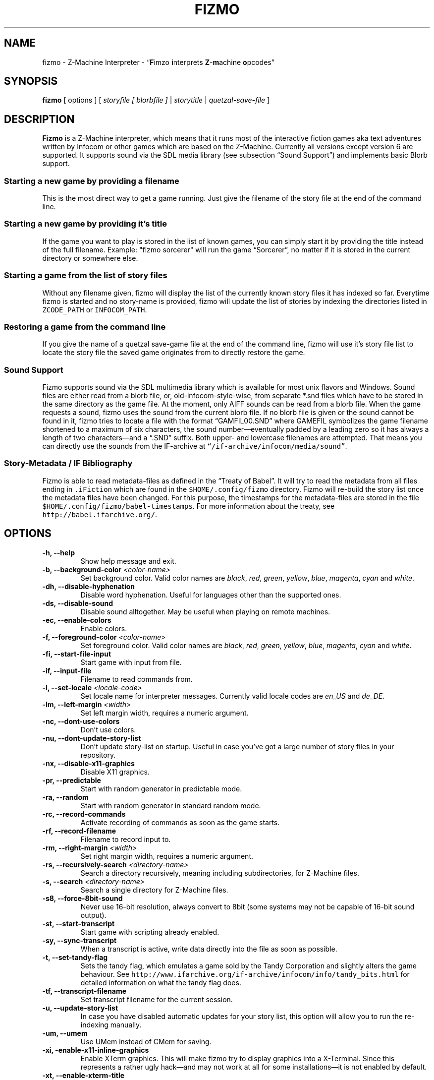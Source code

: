 .TH FIZMO 6 "14 August 2011" "0.7.0-beta"
.SH NAME
fizmo
- Z-Machine Interpreter
- \[lq]\fBF\fPimzo \fBi\fPnterprets \fBZ\fP-\fBm\fPachine \fBo\fPpcodes\[rq]

.SH SYNOPSIS
.B fizmo
[ options ] [
.I storyfile [ blorbfile ]
|
.I storytitle
|
.I quetzal-save-file
]

.SH DESCRIPTION
.B Fizmo
is a Z-Machine interpreter, which means that it runs most of the interactive
fiction games aka text adventures written by Infocom or other games which
are based on the Z-Machine. Currently all versions except version 6 are
supported. It supports sound via the SDL media library (see subsection
\[lq]Sound Support\[rq]) and implements basic Blorb support.
.SS Starting a new game by providing a filename
This is the most direct way to get a game running. Just give the filename
of the story file at the end of the command line.
.SS Starting a new game by providing it's title
If the game you want to play is stored in the list of known games, you can
simply start it by providing the title instead of the full filename.
Example: "fizmo sorcerer" will run the game \[lq]Sorcerer\[rq], no matter if
it is stored in the current directory or somewhere else.
.SS Starting a game from the list of story files
Without any filename given, fizmo will display the list of the currently
known story files it has indexed so far. Everytime fizmo is started and no
story-name is provided, fizmo will update the list of stories by indexing
the directories listed in \fCZCODE_PATH\fP or \fCINFOCOM_PATH\fP.
.SS Restoring a game from the command line
If you give the name of a quetzal save-game file at the end of the command
line, fizmo will use it's story file list to locate the story file the
saved game originates from to directly restore the game.

.SS Sound Support
Fizmo supports sound via the SDL multimedia library which is available for
most unix flavors and Windows. Sound files are either read from a blorb file,
or, old-infocom-style-wise, from separate *.snd files which have to be
stored in the same directory as the game file. At the moment, only AIFF sounds
can be read from a blorb file.
When the game requests a sound, fizmo uses the sound from the current blorb
file. If no blorb file is given or the sound cannot be found in it, fizmo
tries to locate a file with the format \[lq]GAMFIL00.SND\[rq] where GAMEFIL
symbolizes the game filename shortened to a maximum of six characters, the
sound number\[em]eventually padded by a leading zero so it has always a
length of two characters\[em]and a \[lq].SND\[rq] suffix. Both upper-
and lowercase filenames are attempted. That means you can directly use the
sounds from the IF-archive at \fC\[lq]/if-archive/infocom/media/sound\[rq]\fP.

.SS Story-Metadata / IF Bibliography
Fizmo is able to read metadata-files as defined in the \[lq]Treaty of
Babel\[rq]. It will try to read the metadata from all files ending in
\fC.iFiction\fP which are found in the \fC$HOME/.config/fizmo\fP directory.
Fizmo will re-build the story list once the metadata files have been changed.
For this purpose, the timestamps for the metadata-files are stored in the file
\fC$HOME/.config/fizmo/babel-timestamps\fP.
For more information about the treaty, see
\fChttp://babel.ifarchive.org/\fP.

.SH OPTIONS
.TP
.B -h, --help
Show help message and exit.
.TP
.B -b, --background-color \fI<color-name>\fP
Set background color. Valid color names are \fIblack\fP, \fIred\fP,
\fIgreen\fP, \fIyellow\fP, \fIblue\fP, \fImagenta\fP, \fIcyan\fP and
\fIwhite\fP.
.TP
.B -dh, --disable-hyphenation
Disable word hyphenation. Useful for languages other than the supported
ones.
.TP
.B -ds, --disable-sound
Disable sound alltogether. May be useful when playing on remote machines.
.TP
.B -ec, --enable-colors
Enable colors.
.TP
.B -f, --foreground-color \fI<color-name>\fP
Set foreground color. Valid color names are \fIblack\fP, \fIred\fP,
\fIgreen\fP, \fIyellow\fP, \fIblue\fP, \fImagenta\fP, \fIcyan\fP and
\fIwhite\fP.
.TP
.B -fi, --start-file-input
Start game with input from file.
.TP
.B -if, --input-file
Filename to read commands from.
.TP
.B -l, --set-locale \fI<locale-code>\fP
Set locale name for interpreter messages. Currently valid locale codes are
\fIen_US\fP and \fIde_DE\fP.
.TP
.B -lm, --left-margin \fI<width>\fP
Set left margin width, requires a numeric argument.
.TP
.B -nc, --dont-use-colors
Don't use colors.
.TP
.B -nu, --dont-update-story-list
Don't update story-list on startup. Useful in case you've got a large
number of story files in your repository.
.TP
.B -nx, --disable-x11-graphics
Disable X11 graphics.
.TP
.B -pr, --predictable
Start with random generator in predictable mode.
.TP
.B -ra, --random
Start with random generator in standard random mode.
.TP
.B -rc, --record-commands
Activate recording of commands as soon as the game starts.
.TP
.B -rf, --record-filename
Filename to record input to.
.TP
.B -rm, --right-margin \fI<width>\fP
Set right margin width, requires a numeric argument.
.TP
.B -rs, --recursively-search \fI<directory-name>\fP
Search a directory recursively, meaning including subdirectories, for
Z-Machine files.
.TP
.B -s, --search \fI<directory-name>\fP
Search a single directory for Z-Machine files.
.TP
.B -s8, --force-8bit-sound
Never use 16-bit resolution, always convert to 8bit (some systems may not
be capable of 16-bit sound output).
.TP
.B -st, --start-transcript
Start game with scripting already enabled.
.TP
.B -sy, --sync-transcript
When a transcript is active, write data directly into the file as soon
as possible.
.TP
.B -t, --set-tandy-flag
Sets the tandy flag, which emulates a game sold by the Tandy Corporation
and slightly alters the game behaviour. See
\fChttp://www.ifarchive.org/if-archive/infocom/info/tandy_bits.html\fP
for detailed information on what the tandy flag does.
.TP
.B -tf, --transcript-filename
Set transcript filename for the current session.
.TP
.B -u,  --update-story-list
In case you have disabled automatic updates for your story list, this
option will allow you to run the re-indexing manually.
.TP
.B -um, --umem
Use UMem instead of CMem for saving.
.TP
.B -xi, -enable-x11-inline-graphics
Enable XTerm graphics. This will make fizmo try to display graphics into
a X-Terminal. Since this represents a rather ugly hack\[em]and may not
work at all for some installations\[em]it is not enabled by default.
.TP
.B -xt, --enable-xterm-title
Use the XTerminal title bar to display the game name.

.SH IN-GAME COMMANDS
.TP
.B /help
Displays the list of available in-game commands.
.TP
.B /info
Displays general version about the interpreter and it's status, such as the
version number, story release and serial number, stack, memory and random
generator status.
.TP
.B /config
Displays current configuration values.
.TP
.B /predictable
Switches the random generator from \[lq]random\[rq] in \[lq]predictable\[rq]
state and vice-versa.
.TP
.B /recstart
Records all user input in a command-file.
.TP
.B /recstop
Stop recording user input.
.TP
.B /fileinput
Start reading commands from a file.

.SH ENVIRONMENT
.TP
\fC ZCODE_PATH
Default list of path names\[em]separated by colons\[em]to search for Z-Machine
games.
.TP
\fC INFOCOM_PATH
Alternate list of pathnames which is used when \fCZCODE_PATH\fP is not set.
.TP
\fC ZCODE_ROOT_PATH
List of colon-separated path names which are recursively searched for
Z-Machine games.

.SH FILES
.SS List of files
.TP
\fC$HOME/.config/fizmo/config\fP
May contain user configuration parameters. In case \fC$XDG_CONFIG_HOME\fP is
defined and contains an absolute path, \fC$XDG_CONFIG_HOME/fizmo/config\fP is
used, in case of a relative path \fC$HOME/$XDG_CONFIG_HOME/fizmo/confg\fP is
read.
.TP
\fC($XDG_CONFIG_DIRS)/fizmo/config\fP
$XDG_CONFIG_DIRS may contain a colon separated list of config directories to
search. In case $XDG_CONFIG_DIRS is not set or empty \fC/etc/xdg\fP is
used instead. Every directory is searched for a subdirectory named \fCfizmo\fP
containing a file \fCconfig\fP, which will be searched for configuration
parameters.
.TP
\fC/etc/fizmo.conf\fP
Global configuration parameters.
.TP
\fC$HOME/.config/fizmo/story\-list.txt\fP
Contains the current list of story files known. In case $XDG_CONFIG_HOME is
set the path is altered as described above.
.TP
\fC$HOME/.config/fizmo/*.iFiction\fP
Fizmo treats all files with a suffix of \fC.iFiction\fP in the
\fC$HOME/.config/fizmo\fP directory as sources for story metadata. For more
info, see section \[lq]Story-Metadata / IF Bibliography\[rq] above. In case
$XDG_CONFIG_HOME is defined, see above.
.TP
\fC$HOME/.config/fizmo/babel\-timestamps\fP
A list of .iFiction-files and their respective timestamps as they were found
when the story list was last built (knowing if the babel info has changed
speeds up the update process). $XDG_CONFIG_HOME will alter the directory
as described before.
.SS Option names for config files
The following section lists the config-file's equivalents for the command
lines options. For a detailed description of these options, see the
\[lq]Options\[rq] section. Options have to start at the beginning of the
line without any leading whitespace. Comments start with a '#' at the
beginning of the line.

background-color = <color-name>
.br
foreground-color = <color-name>
.br
transscript-filename = <filename>
.br
command-filename = <filename>
.br
i18n-search-path = <colon-separated-directory-names>
.br
locale = <language-code>
.br
savegame-path = <directory-name>
.br
random-mode = <random or predictable>
.br
save-text-history-paragraphs = <number of paragraphs to store in savegames>
.br
z-code-path = <colon-separated-directory-names>
.br
z-code-root-path = <colon-separated-directory-names>
.br
disable-sound = <no value or \[lq]true\[rq] means yes, otherwise no>
.br
quetzal-umem = <no value or \[lq]true\[rq] means yes, otherwise no>
.br
set-tandy-flag = <no value or \[lq]true\[rq] means yes, otherwise no>
.br
start-command-recording-when-story-starts = <no value or \[lq]true\[rq] means
yes, otherwise no>
.br
start-file-input-when-story-starts = <no value or \[lq]true\[rq] means yes,
otherwise no>
.br
start-script-when-story-starts = <no value or \[lq]true\[rq] means yes,
otherwise no>
.br
disable-stream-2-hyphenation = <no value or \[lq]true\[rq] means yes, otherwise no>
.br
stream-2-line-width = <line-width>
.br
stream-2-left-margin = <margin-size>
.br
sync-transcript = <no value or \[lq]true\[rq] means yes, otherwise no>
.br
left-margin = <number-of-columns>
.br
right-margin = <number-of-columns>
.br
disable-hyphenation = <no value or \[lq]true\[rq] means yes, otherwise no>
.br
disable-color = <any value means yes, empty no>
.br
force-8bit-sound = <any value means yes, empty no>
.br
enable-xterm-title = <no value or \[lq]true\[rq] means yes, otherwise no>
.br
dont-udpate-story-list = <no value or \[lq]true\[rq] means yes, otherwise no>
.br
enable-xterm-graphics = <no value or \[lq]true\[rq] means yes, otherwise no>
.br
display-x11-inline-image = <no value or \[lq]true\[rq] means yes, otherwise no>

.SH MISCELLANEOUS
.SS Scrolling back
You can use the \fCPageUp\fP and \fCPageDown\fP keys (some terminals require
to hold down shift) anytime to review text which was scrolled above the
current window border.
.SS Refreshing the screen
\fCCTRL-L\fP will redraw the current display.
.SS Resizing the screen
In general, resizing the screen works best for game versions 3 and before,
which is unfortunate since this encompasses only a part of the old Infocom
games and none of the modern ones. For all others\[em]including
Seastalker\[em]the upper window (which means mostly the status bar) cannot
be resized and will remain fixed.
.SS Undocumented Infocom commands
Here is a list of commands that some of Infocom's games seem to support,
although I never saw them menitioned in a manual or reference card.
.TP
\fC$verify, $ve, $ver\fP
Verifies if the game file is correct (essentially executes the
\[lq]verify\[rq] opcode). \[lq]$ve\[rq] works in almost all original Infocom
games, \[lq]$ver\[rq] works in AMFV, Beyond Zork, Bureaucracy, Nord
and Bert, Sherlock, Trinity and Zork Zero.
.TP
\fC$refre\fP
Refreshes the screen. Works in AMFV, Arthur, Bureaucracy, Nord and Bert,
Sherlock, Shogun, Trinity and Zork Zero.
.TP
\fC$id\fP
The \[lq]$id\[rq] command gives information about the interpreter. Works in
Border Zone, Bureaucracy and Trinity.
.TP
\fC$credi\fP
Shows a credit screen in Trinity and Beyond Zork.
.TP
\fC#comm, #command\fP
This will read your input from a file. Works in AMFV, Ballyhoo,
Bureaucracy, Enchanter, Hollywood Hjinx, Leather Goddesses, Lurking Horror,
Plundered Hearts, Shogun, Sorcerer, Spellbreaker, Stationfall, Trinity
and Zork Zero.
.TP
\fC#rand <int>\fP
Seeds the random generator with the given value. May be used in AMFV,
Ballyhoo, Border Zone, Bureaucracy, Enchanter, Hollywood Hijinx,
Leather Goddesses, Lurking Horror, Plundered Hearts, Shogun, Sorcerer,
Spellbreaker, Stationfall and Zork Zero.
.TP
\fC#reco, #record\fP
This will record your commands into a file. Works in AMFV, Ballyhoo,
Bureaucracy, Enchanter, Hollywood Hjinx, Leather Goddesses, Lurking Horror,
Plundered Hearts, Shogun, Sorcerer, Spellbreaker, Stationfall and Zork Zero.
.TP
\fC#unre, #unrecord\fP
Stops recording commands into a file. Used in AMFV, Ballyhoo, Bureaucracy,
Enchanter, Hollywood Hijinx, Leather Goddesses, Lurking Horror, Plundered
Hearts, Shogun, Sorcerer, Spellbreaker, Stationfall and Zork Zero.

.SH CREDITS
.SS ITF \[em] The InfoTaskForce
All the people who drew up the Z-Machine Specification. In alphabetical order
(as far as I could find):
Chris Tham,
David Beazley,
George Janczuk,
Graham Nelson,
Mark Howell,
Matthias Pfaller,
Mike Threepoint,
Paul David Doherty,
Peter Lisle,
Russell Hoare
and
Stefan Jokisch.
See \fChttp://en.wikipedia.org/wiki/InfoTaskForce\fP for more information.
.SS The Frotz authors
When I really got stuck I peeked into the frotz source. Thanks to
Stefan Jokisch,
Galen Hazelwood
and
David Griffith.
.SS Mark Howell
For the pix2gif code which is used in libdrilbo to parse the infocom .mg1
image files.
.SS People helping with bug fixes, extensions, packaging, translations and more
Andrew Plotkin,
David Leverton,
Eric Forgeot,
irb,
Lewis Gentry,
Michael Dunlap,
Pattrick Matth\(:ai,
Samuel Verschelde, 
Zachary Kline


.SH SEE ALSO
.BR frotz(6),
.BR xzip(6),
.BR jzip(6),
.BR inform(1)

.SH AUTHOR
Fizmo was written in 2005\[en]2011 by Christoph Ender.

.SH BUGS
Fizmo is still in beta stage and will probably still contain some unknown
bugs. If you stumble upon one, please send an e-mail to
fizmo@spellbreaker.org.

